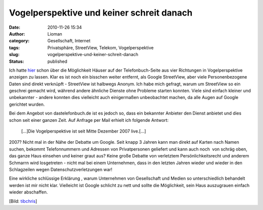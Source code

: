 Vogelperspektive und keiner schreit danach
##########################################
:date: 2010-11-26 15:34
:author: Lioman
:category: Gesellschaft, Internet
:tags: Privatsphäre, StreetView, Telekom, Vogelperspektive
:slug: vogelperspektive-und-keiner-schreit-danach
:status: published

|image0|\ Ich hatte `hier </google-ist-boese-die-telekom-nicht>`__ schon
über die Möglichkeit Häuser auf der Telefonbuch-Seite aus vier
Richtungen in Vogelperspektive anzeigen zu lassen. Klar es ist noch ein
bisschen weiter entfernt, als Google StreetView, aber viele
Personenbezogene Daten sind direkt verknüpft - StreetView ist halbwegs
Anonym. Ich habe mich gefragt, warum um StreetView so ein geschrei
gemacht wird, während andere ähnliche Dienste ohne Probleme starten
konnten. Viele sind einfach kleiner und unbekannter - andere konnten
dies vielleicht auch einigermaßen unbeobachtet machen, da alle Augen auf
Google gerichtet wurden.

Bei dem Angebot von dastelefonbuch.de ist es jedoch so, dass ein
bekannter Anbieter den Dienst anbietet und dies schon seit einer ganzen
Zeit. Auf Anfrage per Mail erhielt ich folgende Antwort:

    [...]Die Vogelperspektive ist seit Mitte Dezember 2007 live.[...]

2007? Nicht mal in der Nähe der Debatte um Google. Seit knapp 3 Jahren
kann man direkt auf Karten nach Namen suchen, bekommt Telefonnummern und
Adressen von Privatpersonen geliefert und kann auch noch  von schräg
oben, das ganze Haus einsehen und keiner graut aus? Keine große Debatte
von verletztem Persönlichkeitsrecht und anderem Schmarrn wird
losgetreten - nicht mal bei einem Unternehmen, dass in den letzten
Jahren wieder und wieder in den Schlagzeilen wegen
Datenschutzverletzungen war!

Eine wirkliche schlüssige Erklärung , warum Unternehmen von
Gesellschaft und Medien so unterschiedlich behandelt werden ist mir
nicht klar. Vielleicht ist Google schlicht zu nett und sollte die
Möglichkeit, sein Haus auszugrauen einfach wieder abschaffen.

[Bild: `tibchris <http://www.flickr.com/photos/arcticpuppy/>`__]

.. |image0| image:: http://farm4.static.flickr.com/3070/3020931978_dca49f014d_m.jpg
   :class: alignright
   :width: 240px
   :height: 199px
   :target: http://www.flickr.com/photos/arcticpuppy/3020931978/sizes/s/

